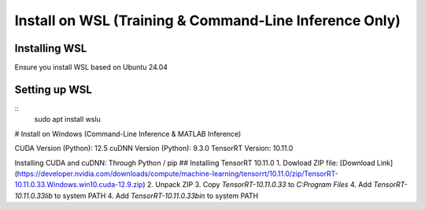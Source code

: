 =======================================================
Install on WSL (Training & Command-Line Inference Only)
=======================================================

Installing WSL
^^^^^^^^^^^^^^

Ensure you install WSL based on Ubuntu 24.04

Setting up WSL
^^^^^^^^^^^^^^

::
    sudo apt install wslu


# Install on Windows (Command-Line Inference & MATLAB Inference)

CUDA Version (Python): 12.5
cuDNN Version (Python): 9.3.0
TensorRT Version: 10.11.0

Installing CUDA and cuDNN: Through Python / pip
## Installing TensorRT 10.11.0
1. Dowload ZIP file: [Download Link](https://developer.nvidia.com/downloads/compute/machine-learning/tensorrt/10.11.0/zip/TensorRT-10.11.0.33.Windows.win10.cuda-12.9.zip)
2. Unpack ZIP
3. Copy `TensorRT-10.11.0.33` to `C:\Program Files`
4. Add `TensorRT-10.11.0.33\lib` to system PATH
4. Add `TensorRT-10.11.0.33\bin` to system PATH